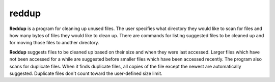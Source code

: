 ======
reddup
======
**Reddup** is a program for cleaning up unused files. The user specifies what
directory they would like to scan for files and how many bytes of files they
would like to clean up. There are commands for listing suggested files to be
cleaned up and for moving those files to another directory.

**Reddup** suggests files to be cleaned up based on their size and when they
were last accessed. Larger files which have not been accessed for a while are
suggested before smaller files which have been accessed recently. The program
also scans for duplicate files. When it finds duplicate files, all copies of
the file except the newest are automatically suggested. Duplicate files don't
count toward the user-defined size limit.
